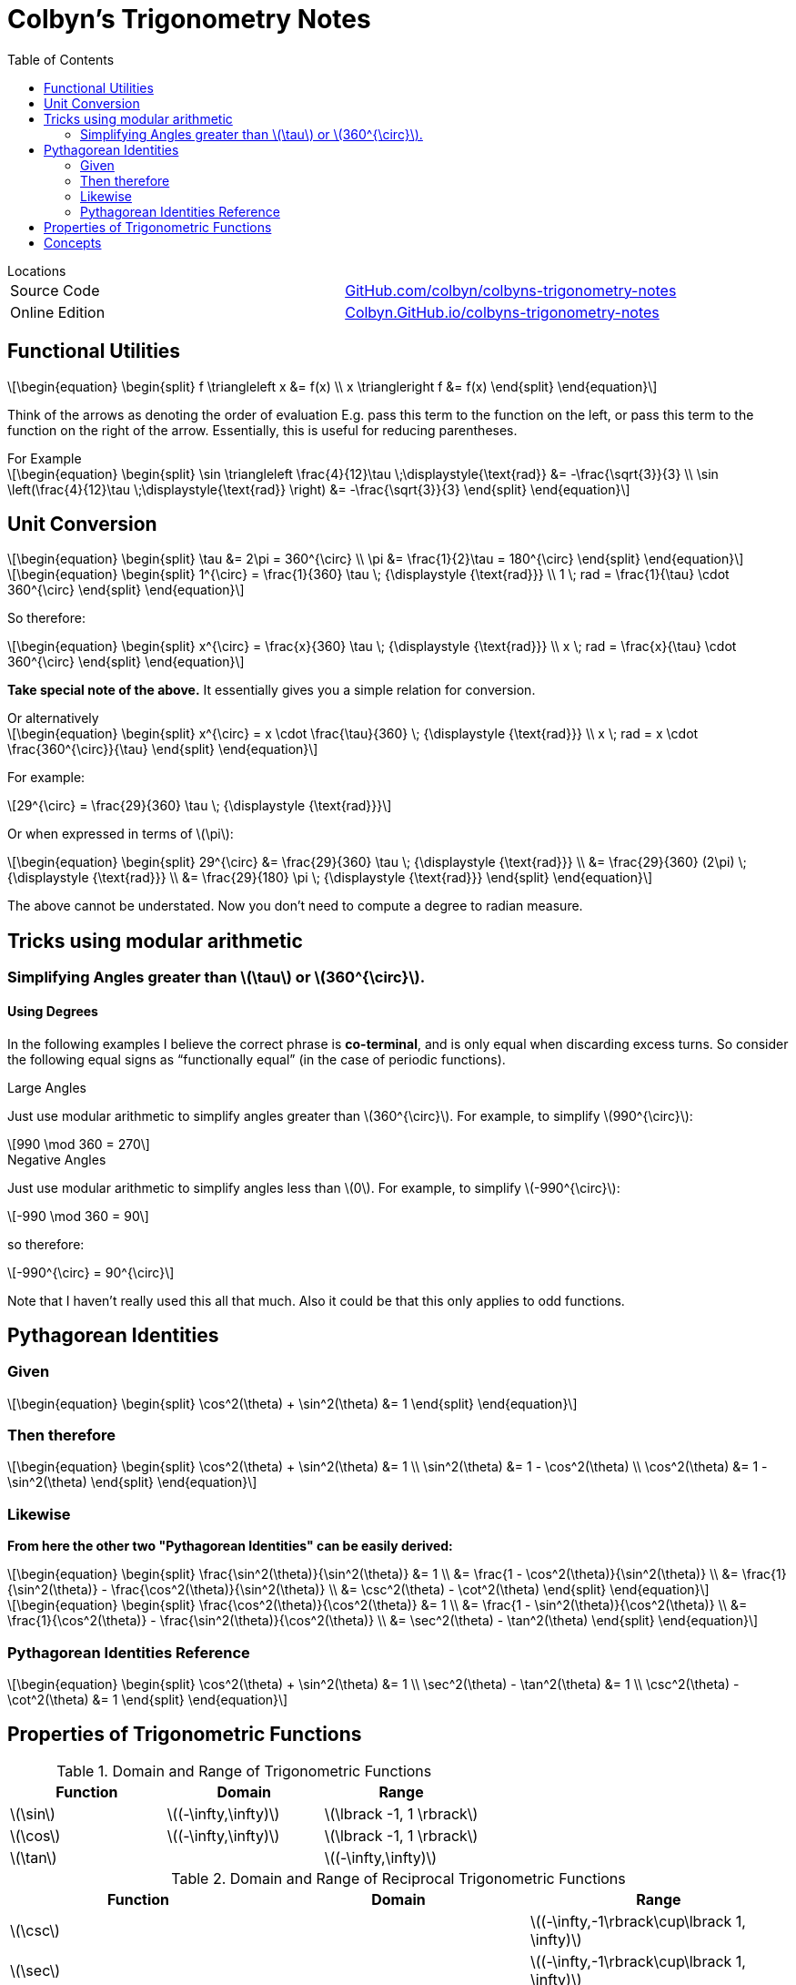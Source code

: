 // :autofit-option:
:stem: latexmath
:toc:

= Colbyn's Trigonometry Notes

.Locations
****
|===
| Source Code | https://github.com/colbyn/colbyns-trigonometry-notes[GitHub.com/colbyn/colbyns-trigonometry-notes]
| Online Edition | https://colbyn.github.io/colbyns-trigonometry-notes/[Colbyn.GitHub.io/colbyns-trigonometry-notes]
|===
****

== Functional Utilities

[latexmath]
++++
\begin{equation}
\begin{split}
f \triangleleft x &= f(x) \\
x \triangleright f &= f(x)
\end{split}
\end{equation}
++++

Think of the arrows as denoting the order of evaluation
E.g. pass this term to the function on the left, or pass this term to the function on the right of the arrow.
Essentially, this is useful for reducing parentheses.

.For Example
****
[latexmath]
++++
\begin{equation}
\begin{split}
\sin \triangleleft \frac{4}{12}\tau \;\displaystyle{\text{rad}} &= -\frac{\sqrt{3}}{3} \\
\sin \left(\frac{4}{12}\tau \;\displaystyle{\text{rad}} \right) &= -\frac{\sqrt{3}}{3}
\end{split}
\end{equation}
++++
****



== Unit Conversion

[latexmath]
++++
\begin{equation}
\begin{split}
\tau &= 2\pi = 360^{\circ} \\
\pi &= \frac{1}{2}\tau = 180^{\circ}
\end{split}
\end{equation}
++++


[latexmath]
++++
\begin{equation}
\begin{split}
1^{\circ} = \frac{1}{360} \tau \; {\displaystyle {\text{rad}}} \\
1 \; rad = \frac{1}{\tau} \cdot 360^{\circ}
\end{split}
\end{equation}
++++

So therefore:
[latexmath]
++++
\begin{equation}
\begin{split}
x^{\circ} = \frac{x}{360} \tau \; {\displaystyle {\text{rad}}} \\
x \; rad = \frac{x}{\tau} \cdot 360^{\circ}
\end{split}
\end{equation}
++++

**Take special note of the above.** It essentially gives you a simple relation for conversion.

.Or alternatively
****
[latexmath]
++++
\begin{equation}
\begin{split}
x^{\circ} = x \cdot \frac{\tau}{360} \; {\displaystyle {\text{rad}}} \\
x \; rad = x \cdot \frac{360^{\circ}}{\tau}
\end{split}
\end{equation}
++++
****

For example:
[latexmath]
++++
29^{\circ} = \frac{29}{360} \tau \; {\displaystyle {\text{rad}}}
++++

Or when expressed in terms of latexmath:[\pi]:

[latexmath]
++++
\begin{equation}
\begin{split}
29^{\circ} &= \frac{29}{360} \tau \; {\displaystyle {\text{rad}}} \\
    &= \frac{29}{360} (2\pi) \; {\displaystyle {\text{rad}}} \\
    &= \frac{29}{180} \pi \; {\displaystyle {\text{rad}}}
\end{split}
\end{equation}
++++

The above cannot be understated. Now you don't need to compute a degree to radian measure.

== Tricks using modular arithmetic


=== Simplifying Angles greater than latexmath:[\tau] or latexmath:[360^{\circ}].

==== Using Degrees

In the following examples I believe the correct phrase is **co-terminal**, and is only equal when discarding excess turns.
So consider the following equal signs as “functionally equal” (in the case of periodic functions).

.Large Angles
****
Just use modular arithmetic to simplify angles greater than latexmath:[360^{\circ}].
For example, to simplify latexmath:[990^{\circ}]:

[latexmath]
++++
990 \mod 360 = 270
++++
****


.Negative Angles
****

Just use modular arithmetic to simplify angles less than latexmath:[0].
For example, to simplify latexmath:[-990^{\circ}]:

[latexmath]
++++
-990 \mod 360 = 90
++++

so therefore:

[latexmath]
++++
-990^{\circ} = 90^{\circ}
++++

Note that I haven't really used this all that much. Also it could be that this only applies to odd functions.
****






== Pythagorean Identities

=== Given
[latexmath]
++++
\begin{equation}
\begin{split}
\cos^2(\theta) + \sin^2(\theta) &= 1
\end{split}
\end{equation}
++++

=== Then therefore
[latexmath]
++++
\begin{equation}
\begin{split}
\cos^2(\theta) + \sin^2(\theta) &= 1 \\
\sin^2(\theta) &= 1 - \cos^2(\theta) \\
\cos^2(\theta) &= 1 - \sin^2(\theta)
\end{split}
\end{equation}
++++

=== Likewise

**From here the other two "Pythagorean Identities" can be easily derived:**

[latexmath]
++++
\begin{equation}
\begin{split}
\frac{\sin^2(\theta)}{\sin^2(\theta)} &= 1 \\
    &= \frac{1 - \cos^2(\theta)}{\sin^2(\theta)} \\
    &= \frac{1}{\sin^2(\theta)} - \frac{\cos^2(\theta)}{\sin^2(\theta)} \\
    &= \csc^2(\theta) - \cot^2(\theta)
\end{split}
\end{equation}
++++
[latexmath]
++++
\begin{equation}
\begin{split}
\frac{\cos^2(\theta)}{\cos^2(\theta)} &= 1 \\
    &= \frac{1 - \sin^2(\theta)}{\cos^2(\theta)} \\
    &= \frac{1}{\cos^2(\theta)} - \frac{\sin^2(\theta)}{\cos^2(\theta)} \\
    &= \sec^2(\theta) - \tan^2(\theta)
\end{split}
\end{equation}
++++

=== Pythagorean Identities Reference

[latexmath]
++++
\begin{equation}
\begin{split}
\cos^2(\theta) + \sin^2(\theta) &= 1 \\
\sec^2(\theta) - \tan^2(\theta) &= 1 \\
\csc^2(\theta) - \cot^2(\theta) &= 1
\end{split}
\end{equation}
++++




== Properties of Trigonometric Functions

.Domain and Range of Trigonometric Functions
|===
|Function|Domain|Range

|latexmath:[\sin]|latexmath:[(-\infty,\infty)]|latexmath:[\lbrack -1, 1 \rbrack]
|latexmath:[\cos]|latexmath:[(-\infty,\infty)]|latexmath:[\lbrack -1, 1 \rbrack]
|latexmath:[\tan]||latexmath:[(-\infty,\infty)]
|===

.Domain and Range of Reciprocal Trigonometric Functions
|===
|Function|Domain|Range

|latexmath:[\csc] | | latexmath:[(-\infty,-1\rbrack\cup\lbrack 1, \infty)]
|latexmath:[\sec] | | latexmath:[(-\infty,-1\rbrack\cup\lbrack 1, \infty)]
|latexmath:[\cot]| | latexmath:[(-\infty,\infty)]
|===

.Period of Trigonometric Functions
|===
|Function|Period|Reciprocal Function|Period

|latexmath:[\sin]|latexmath:[\tau]|latexmath:[\csc]|latexmath:[\tau]
|latexmath:[\cos]|latexmath:[\tau]|latexmath:[\sec]|latexmath:[\tau]
|latexmath:[\tan]|latexmath:[\frac{1}{2}\tau]|latexmath:[\cot]|latexmath:[\frac{1}{2}\tau]
|===


## Concepts

* 2.1:
** **Complement and Supplement**
** **Co-Terminal with given angle**
** DMS to equivalent decimal degree value.
** **Degree to exact radian measure**.
** **Convert each radian measure to exact degree measure**.
** **Find measure of the central angle of a circle subtended by a given arc.**
** **Find the length of an arc that subtends a central angle with the given measure in a circle with the given radius.** 
** Applications:
*** **Angular rotation of two pulleys.**
*** **Angular speed.**
*** **Linear speed of a car.**
*** **Angle of rotation and distance.**
* 2.2:
** **Find measure of the 6 trig functions with the given sides.**
** **Given some latexmath:[\theta] in a right triangle, 
    find other trig values given e.g. latexmath:[\sin \theta = \frac{3}{5}], then e.g. find latexmath:[\tan \theta].**
** Use calculator to find value of a given trig function to some given decimal place.
** Triangle Relationships:
*** **Vertical height from slant height**.
*** **Distance across a marsh**.
*** **Width of a lake**.
** Multi Triangle Relationships:
*** **Height of a Pyramid**.
*** **Height of a building**.
*** **Height of a tower**.
* 2.3:
** **Find value for each of the six trig functions for the angle whose terminal side passes through the given point.**
** **Evaluate the trig function of the quadrilateral angle, or state that the function is undefined.**
** **Given some latexmath:[\theta] in standard position, state the quadrant in which the terminal side of latexmath:[\theta] lies
** **Find the exact value of each expression.**
** **Find the measure of the reference angle latexmath:[\theta^\prime] for the given angle latexmath:[\theta].**
** **Use the Reference Angle Theorem  to find the exact value of each trig functions.**
** Use calculator to approximate the given trig function value to six significant digits. 
** Fine the exact value of each expression.
* 2.4:
** Evaluate latexmath:[W(t)] for each given latexmath:[t].
** **Fine the exact value of each function**
** Use the unit circle to estimate the following values to the nearest tenth. 
** Determinate whether the function is even, odd or neither. 
** State the period of each function.
** Use the unit circle to verify each identity. 
** Use trigonometric identities to write each expression in terms of a single trigonometric function or a constant.
** Use trigonometric identities to find the value of the function.
** Simplify the first expression to the second expression.
* 2.5:
** State the amplitude and period of the function defined by each equation. 
** Graph one full period of the function defined by each expression.
** Find an equation of the given graph.
** 2.6:
** For which value of x is the given function undefined.
** State the period of each function.
** Sketch one full period of the graph of the given function.
** Find an equation for each line.
** Graph absolute value trig functions.
** 2.6:
** Find the amplitude, phase shift and period for the graph of each function.
** Find the phase shift and period for the graph of the given function.
** Graph one fill period of the given function.
** Graph each function by using translations.
** Graph the given function by using the addition-of-ordinates method.
** Find an equation for each blue graph.


// When is latexmath:[\frac{1}{\cos \x} = 0]?

// latexmath:[\frac{1}{\cos x}] is undefined when 


// .When is
// |===
// |Function|Period|Reciprocal Function|Period

// |latexmath:[\sin]|latexmath:[\tau]|latexmath:[\csc]|latexmath:[\tau]
// |latexmath:[\cos]|latexmath:[\tau]|latexmath:[\sec]|latexmath:[\tau]
// |latexmath:[\tan]|latexmath:[\frac{1}{2}\tau]|latexmath:[\cot]|latexmath:[\frac{1}{2}\tau]
// |===

